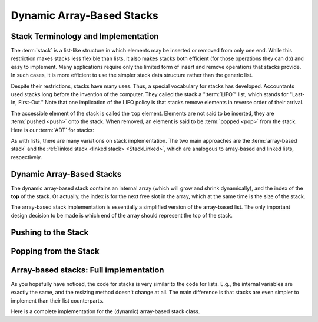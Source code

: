 .. This file is part of the OpenDSA eTextbook project. See
.. http://opendsa.org for more details.
.. Copyright (c) 2012-2020 by the OpenDSA Project Contributors, and
.. distributed under an MIT open source license.

.. avmetadata:: 
   :author: Cliff Shaffer, Peter Ljunglöf
   :requires: list ADT
   :satisfies: stack ADT; array-based stack; stack
   :topic: Lists

Dynamic Array-Based Stacks
================================

Stack Terminology and Implementation
------------------------------------

The :term:`stack` is a list-like structure
in which elements may be inserted or removed from only one end.
While this restriction makes stacks less flexible than lists,
it also makes stacks both efficient (for those operations they can do)
and easy to implement.
Many applications require only the limited form of
insert and remove operations that stacks provide.
In such cases, it is more efficient to use the simpler stack data
structure rather than the generic list.

Despite their restrictions, stacks have many uses.
Thus, a special vocabulary for stacks has developed.
Accountants used stacks long before the invention of the computer.
They called the stack a ":term:`LIFO`" list,
which stands for "Last-In, First-Out."
Note that one implication of the LIFO policy is that stacks
remove elements in reverse order of their arrival.

The accessible element of the stack is called the ``top`` element.
Elements are not said to be inserted, they are :term:`pushed <push>`
onto the stack.
When removed, an element is said to be :term:`popped <pop>` from the
stack.
Here is our :term:`ADT` for stacks:

.. codeinclude:: ChalmersGU/API/API
   :tag: StackADT

As with lists, there are many variations on stack implementation.
The two main approaches are the :term:`array-based stack`
and the :ref:`linked stack <linked stack> <StackLinked>`, 
which are analogous to array-based and linked lists, respectively.


Dynamic Array-Based Stacks
------------------------------

The dynamic array-based stack contains an internal array (which will grow and shrink dynamically),
and the index of the **top** of the stack.
Or actually, the index is for the next free slot in the array,
which at the same time is the size of the stack.
   
.. codeinclude:: ChalmersGU/API/DynamicArrayStack
   :tag: DynamicArrayStackInit

The array-based stack implementation is essentially
a simplified version of the array-based list.
The only important design decision to be made is which end of the
array should represent the top of the stack.

.. inlineav:: DynamicArrayStack-Top-CON ss
   :long_name: Array stack top position slideshow
   :links: AV/ChalmersGU/CGU-Styles.css
   :scripts: AV/ChalmersGU/DynamicArrayStack-Top-CON.js
   :output: show

Pushing to the Stack
----------------------

.. inlineav:: DynamicArrayStack-Push-CON ss
   :long_name: Array stack push slideshow
   :links: AV/ChalmersGU/CGU-Styles.css
   :scripts: AV/ChalmersGU/DynamicArrayStack-Push-CON.js
   :output: show

.. codeinclude:: ChalmersGU/API/DynamicArrayStack
   :tag: DynamicArrayStackPush

.. avembed:: Exercises/ChalmersGU/DynamicArrayStack-Push-PRO.html ka
   :long_name: Array-based Stack Push Exercise


Popping from the Stack
--------------------------

.. inlineav:: DynamicArrayStack-Pop-CON ss
   :long_name: Array stack pop slideshow
   :links: AV/ChalmersGU/CGU-Styles.css
   :scripts: AV/ChalmersGU/DynamicArrayStack-Pop-CON.js
   :output: show

.. codeinclude:: ChalmersGU/API/DynamicArrayStack
   :tag: DynamicArrayStackPop

.. avembed:: Exercises/ChalmersGU/DynamicArrayStack-Pop-PRO.html ka
   :long_name: Array-based Stack Pop Exercise


Array-based stacks: Full implementation
--------------------------------------------

As you hopefully have noticed, the code for stacks is very similar to the code for lists.
E.g., the internal variables are exactly the same, and the resizing method doesn't change at all.
The main difference is that stacks are even simpler to implement than their list counterparts.

Here is a complete implementation for
the (dynamic) array-based stack class.

.. codeinclude:: ChalmersGU/API/DynamicArrayStack
   :tag: DynamicArrayStack

